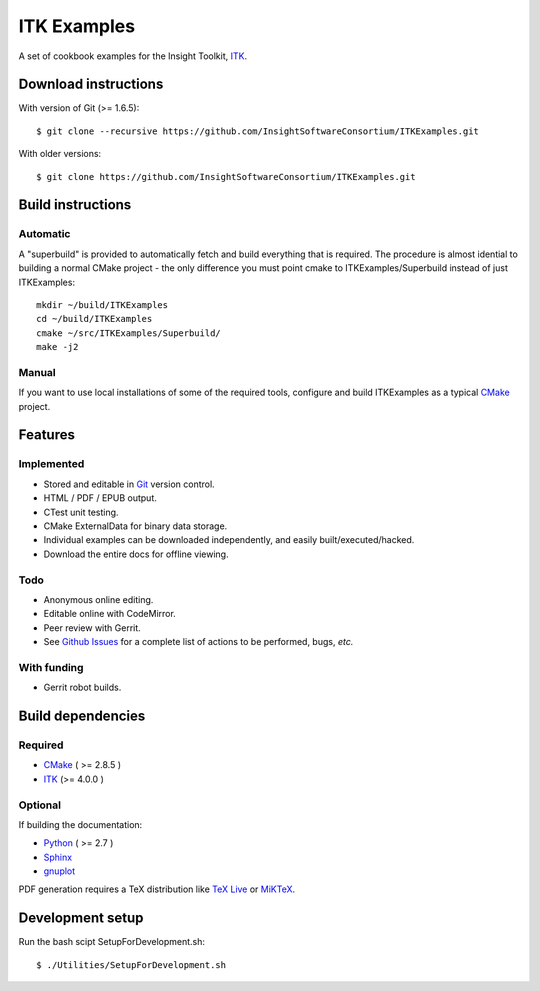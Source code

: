 ITK Examples
============

A set of cookbook examples for the Insight Toolkit, ITK_.

Download instructions
---------------------

With version of Git (>= 1.6.5)::

  $ git clone --recursive https://github.com/InsightSoftwareConsortium/ITKExamples.git


With older versions::

  $ git clone https://github.com/InsightSoftwareConsortium/ITKExamples.git


Build instructions
------------------

Automatic
^^^^^^^^^

A "superbuild" is provided to automatically fetch and build everything
that is required. The procedure is almost idential to building a normal CMake
project - the only difference you must point cmake to ITKExamples/Superbuild
instead of just ITKExamples::

  mkdir ~/build/ITKExamples
  cd ~/build/ITKExamples
  cmake ~/src/ITKExamples/Superbuild/
  make -j2

Manual
^^^^^^

If you want to use local installations of some of the required tools, configure
and build ITKExamples as a typical CMake_ project.

Features
--------

Implemented
^^^^^^^^^^^

- Stored and editable in Git_ version control.
- HTML / PDF / EPUB output.
- CTest unit testing.
- CMake ExternalData for binary data storage.
- Individual examples can be downloaded independently, and easily built/executed/hacked.
- Download the entire docs for offline viewing.

Todo
^^^^

- Anonymous online editing.
- Editable online with CodeMirror.
- Peer review with Gerrit.

- See `Github Issues`_ for a complete list of actions to be performed, bugs, *etc.*

With funding
^^^^^^^^^^^^

- Gerrit robot builds.

Build dependencies
------------------

Required
^^^^^^^^

- CMake_ ( >= 2.8.5 )
- ITK_  (>= 4.0.0 )

Optional
^^^^^^^^

If building the documentation:

- Python_ ( >= 2.7 )
- Sphinx_
- gnuplot_

PDF generation requires a TeX distribution like `TeX Live`_ or MiKTeX_.

Development setup
------------------

Run the bash scipt SetupForDevelopment.sh::

  $ ./Utilities/SetupForDevelopment.sh

.. _Breathe: https://github.com/michaeljones/breathe
.. _CMake: http://cmake.org/
.. _Gerrit: http://code.google.com/p/gerrit/
.. _Git: http://git-scm.com/
.. _ITK: http://itk.org/
.. _Sphinx: http://sphinx.pocoo.org/
.. _Github Issues: https://github.com/InsightSoftwareConsortium/ITKExamples/issues?milestone=&labels=&state=open
.. _Python: http://python.org/
.. _gnuplot: http://www.gnuplot.info/
.. _TeX Live: http://www.tug.org/texlive/
.. _MiKTeX: http://miktex.org/
